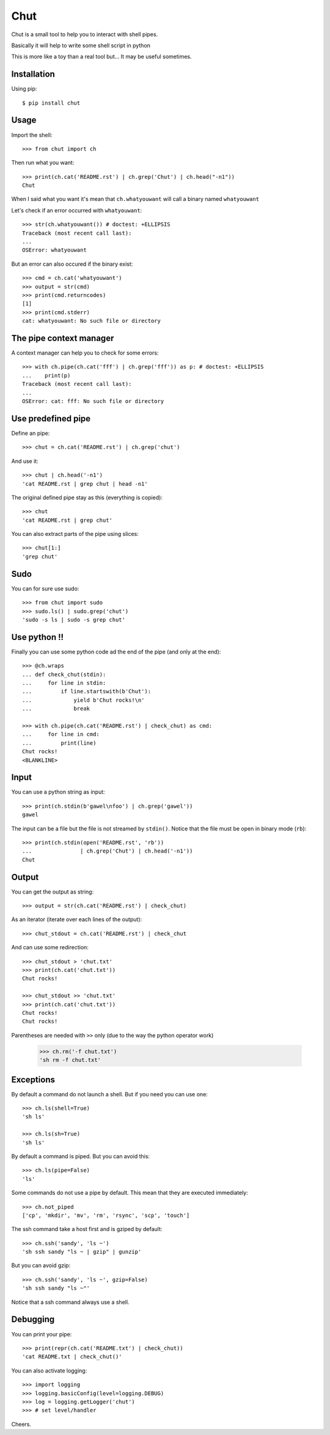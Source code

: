 ====
Chut
====

Chut is a small tool to help you to interact with shell pipes.

Basically it will help to write some shell script in python

This is more like a toy than a real tool but... It may be useful sometimes.

Installation
============

Using pip::

    $ pip install chut

Usage
=====

Import the shell::

    >>> from chut import ch

Then run what you want::

    >>> print(ch.cat('README.rst') | ch.grep('Chut') | ch.head("-n1"))
    Chut

When I said what you want it's mean that ``ch.whatyouwant`` will call a binary
named ``whatyouwant``

Let's check if an error occurred with ``whatyouwant``::

    >>> str(ch.whatyouwant()) # doctest: +ELLIPSIS
    Traceback (most recent call last):
    ...
    OSError: whatyouwant

But an error can also occured if the binary exist::

    >>> cmd = ch.cat('whatyouwant')
    >>> output = str(cmd)
    >>> print(cmd.returncodes)
    [1]
    >>> print(cmd.stderr)
    cat: whatyouwant: No such file or directory

The pipe context manager
========================

A context manager can help you to check for some errors::

    >>> with ch.pipe(ch.cat('fff') | ch.grep('fff')) as p: # doctest: +ELLIPSIS
    ...    print(p)
    Traceback (most recent call last):
    ...
    OSError: cat: fff: No such file or directory

Use predefined pipe
====================

Define an pipe::

    >>> chut = ch.cat('README.rst') | ch.grep('chut')

And use it::

    >>> chut | ch.head('-n1')
    'cat README.rst | grep chut | head -n1'

The original defined pipe stay as this (everything is copied)::

    >>> chut
    'cat README.rst | grep chut'

You can also extract parts of the pipe using slices::

    >>> chut[1:]
    'grep chut'

Sudo
====

You can for sure use sudo::

    >>> from chut import sudo
    >>> sudo.ls() | sudo.grep('chut')
    'sudo -s ls | sudo -s grep chut'

Use python !!
=============

Finally you can use some python code ad the end of the pipe (and only at the
end)::

    >>> @ch.wraps
    ... def check_chut(stdin):
    ...     for line in stdin:
    ...         if line.startswith(b'Chut'):
    ...             yield b'Chut rocks!\n'
    ...             break

    >>> with ch.pipe(ch.cat('README.rst') | check_chut) as cmd:
    ...     for line in cmd:
    ...         print(line)
    Chut rocks!
    <BLANKLINE>

Input
=====

You can use a python string as input::

    >>> print(ch.stdin(b'gawel\nfoo') | ch.grep('gawel'))
    gawel

The input can be a file but the file is not streamed by ``stdin()``.
Notice that the file must be open in binary mode (``rb``)::

    >>> print(ch.stdin(open('README.rst', 'rb'))
    ...               | ch.grep('Chut') | ch.head('-n1'))
    Chut

Output
======

You can get the output as string::

    >>> output = str(ch.cat('README.rst') | check_chut)

As an iterator (iterate over each lines of the output)::

    >>> chut_stdout = ch.cat('README.rst') | check_chut

And can use some redirection::

    >>> chut_stdout > 'chut.txt'
    >>> print(ch.cat('chut.txt'))
    Chut rocks!

    >>> chut_stdout >> 'chut.txt'
    >>> print(ch.cat('chut.txt'))
    Chut rocks!
    Chut rocks!

Parentheses are needed with ``>>`` only (due to the way the python operator work)

..

    >>> ch.rm('-f chut.txt')
    'sh rm -f chut.txt'

Exceptions
==========

By default a command do not launch a shell. But if you need you can use one::

    >>> ch.ls(shell=True)
    'sh ls'

    >>> ch.ls(sh=True)
    'sh ls'

By default a command is piped. But you can avoid this::

    >>> ch.ls(pipe=False)
    'ls'

Some commands do not use a pipe by default. This mean that they are executed immediately::

    >>> ch.not_piped
    ['cp', 'mkdir', 'mv', 'rm', 'rsync', 'scp', 'touch']

The ssh command take a host first and is gziped by default::

    >>> ch.ssh('sandy', 'ls ~')
    'sh ssh sandy "ls ~ | gzip" | gunzip'

But you can avoid gzip::

    >>> ch.ssh('sandy', 'ls ~', gzip=False)
    'sh ssh sandy "ls ~"'

Notice that a ssh command always use a shell.

Debugging
==========

You can print your pipe::

    >>> print(repr(ch.cat('README.txt') | check_chut))
    'cat README.txt | check_chut()'

You can also activate logging::

    >>> import logging
    >>> logging.basicConfig(level=logging.DEBUG)
    >>> log = logging.getLogger('chut')
    >>> # set level/handler

Cheers.
